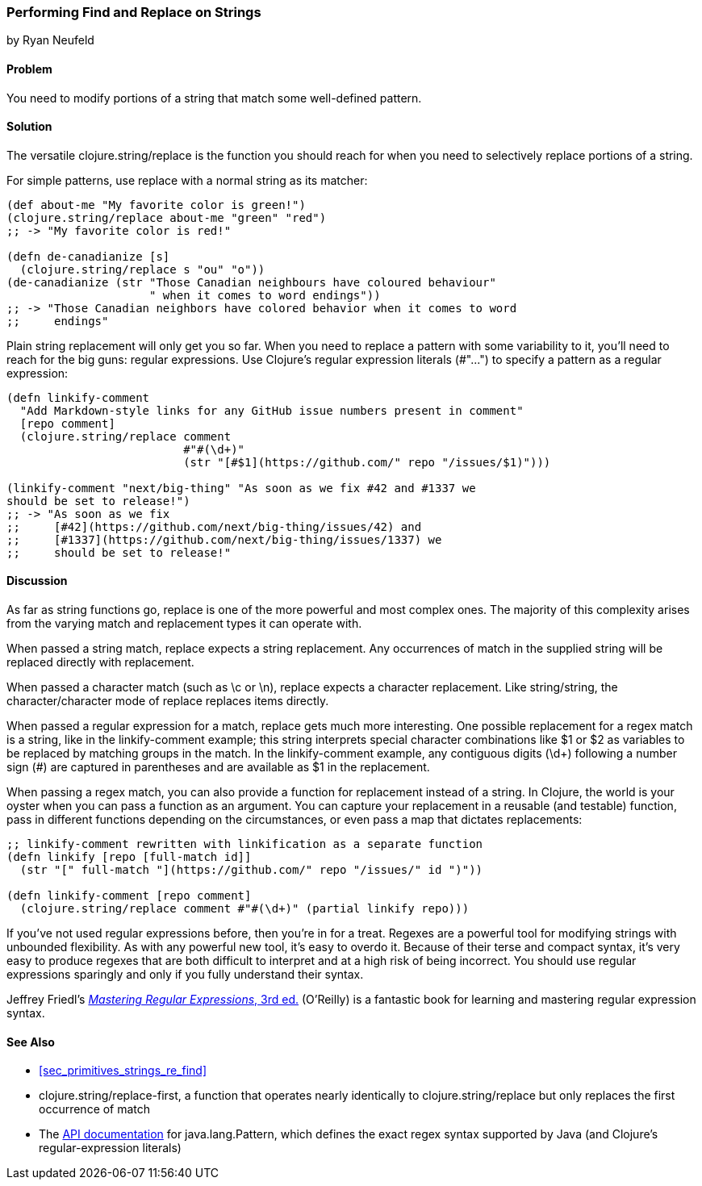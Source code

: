 [[sec_primitives_strings_find_replace]]
=== Performing Find and Replace on Strings
[role="byline"]
by Ryan Neufeld

==== Problem

You need to modify portions of a string that match some well-defined pattern.(((strings, find and replace in)))(((find and replace)))(((searching, find and replace)))

==== Solution

The versatile +clojure.string/replace+ is the function you should
reach for when you need to selectively replace portions of a string.((("functions", "clojure.string/replace")))

For simple patterns, use +replace+ with a normal string as its matcher:

[source,clojure]
----
(def about-me "My favorite color is green!")
(clojure.string/replace about-me "green" "red")
;; -> "My favorite color is red!"

(defn de-canadianize [s]
  (clojure.string/replace s "ou" "o"))
(de-canadianize (str "Those Canadian neighbours have coloured behaviour"
                     " when it comes to word endings"))
;; -> "Those Canadian neighbors have colored behavior when it comes to word
;;     endings"
----

Plain string replacement will only get you so far. When you need to(((regular expressions, literals)))
replace a pattern with some variability to it, you'll need to reach for
the big guns: regular expressions. Use Clojure's regular expression
literals pass:[(<literal>#"..."</literal>)] to specify a pattern as a regular expression:

[source,clojure]
----
(defn linkify-comment
  "Add Markdown-style links for any GitHub issue numbers present in comment"
  [repo comment]
  (clojure.string/replace comment
                          #"#(\d+)"
                          (str "[#$1](https://github.com/" repo "/issues/$1)")))

(linkify-comment "next/big-thing" "As soon as we fix #42 and #1337 we
should be set to release!")
;; -> "As soon as we fix
;;     [#42](https://github.com/next/big-thing/issues/42) and
;;     [#1337](https://github.com/next/big-thing/issues/1337) we
;;     should be set to release!"
----

==== Discussion

As far as string functions go, +replace+ is one of the more powerful and most complex ones. The majority of this complexity arises from the varying +match+ and +replacement+ types it can operate with.

When passed a string +match+, +replace+ expects a string +replacement+. Any occurrences of +match+ in the supplied string will be replaced directly with +replacement+.

When passed a character +match+ (such as +\c+ or +\n+), +replace+ expects a character +replacement+. Like string/string, the character/character mode of +replace+ replaces items directly.

When passed a regular expression for a match, +replace+ gets much more interesting. One possible +replacement+ for a regex match is a string, like in the +linkify-comment+ example; this string interprets special character combinations like +$1+ or +$2+ as variables to be replaced by matching groups in the match. In the +linkify-comment+ example, any contiguous digits (+\d++) following a number sign (+#+) are captured in parentheses and are available as +$1+ in the replacement.

When passing a regex +match+, you can also provide a function for replacement instead of a string. In Clojure, the world is your oyster when you can pass a function as an argument. You can capture your replacement in a reusable (and testable) function, pass in different functions depending on the circumstances, or even pass a map that dictates replacements:

[source,clojure]
----
;; linkify-comment rewritten with linkification as a separate function
(defn linkify [repo [full-match id]]
  (str "[" full-match "](https://github.com/" repo "/issues/" id ")"))

(defn linkify-comment [repo comment]
  (clojure.string/replace comment #"#(\d+)" (partial linkify repo)))
----

If you've not used regular expressions before, then you're in for a
treat. Regexes are a powerful tool for modifying strings with
unbounded flexibility. As with any powerful new tool, it's easy to
overdo it. Because of their terse and compact syntax, it's very easy
to produce regexes that are both difficult to interpret and at a high
risk of being incorrect. You should use regular expressions sparingly
and only if you fully understand their syntax.(((regular expressions, drawbacks of)))

Jeffrey Friedl's http://shop.oreilly.com/product/9780596528126.do[_Mastering Regular Expressions_, 3rd ed.] (O'Reilly) is a fantastic book for learning and mastering regular expression syntax.

==== See Also


* <<sec_primitives_strings_re_find>>
* +clojure.string/replace-first+, a function that operates nearly identically to +clojure.string/replace+ but only replaces the first occurrence of +match+
* The
  http://docs.oracle.com/javase/7/docs/api/java/util/regex/Pattern.html[API
  documentation] for +java.lang.Pattern+, which defines the exact
  regex syntax supported by Java (and Clojure's regular-expression literals)
